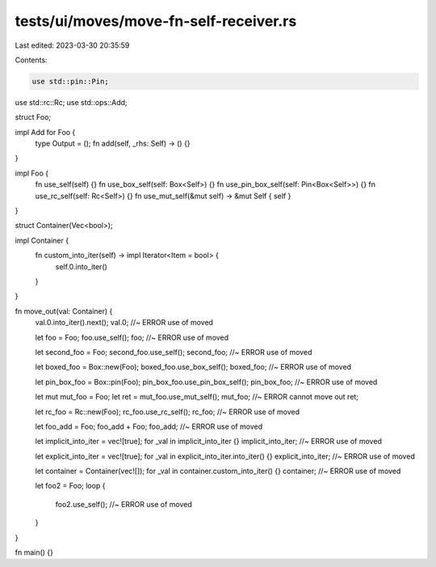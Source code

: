 tests/ui/moves/move-fn-self-receiver.rs
=======================================

Last edited: 2023-03-30 20:35:59

Contents:

.. code-block:: rs

    use std::pin::Pin;
use std::rc::Rc;
use std::ops::Add;

struct Foo;

impl Add for Foo {
    type Output = ();
    fn add(self, _rhs: Self) -> () {}
}

impl Foo {
    fn use_self(self) {}
    fn use_box_self(self: Box<Self>) {}
    fn use_pin_box_self(self: Pin<Box<Self>>) {}
    fn use_rc_self(self: Rc<Self>) {}
    fn use_mut_self(&mut self) -> &mut Self { self }
}

struct Container(Vec<bool>);

impl Container {
    fn custom_into_iter(self) -> impl Iterator<Item = bool> {
        self.0.into_iter()
    }
}

fn move_out(val: Container) {
    val.0.into_iter().next();
    val.0; //~ ERROR use of moved

    let foo = Foo;
    foo.use_self();
    foo; //~ ERROR use of moved

    let second_foo = Foo;
    second_foo.use_self();
    second_foo; //~ ERROR use of moved

    let boxed_foo = Box::new(Foo);
    boxed_foo.use_box_self();
    boxed_foo; //~ ERROR use of moved

    let pin_box_foo = Box::pin(Foo);
    pin_box_foo.use_pin_box_self();
    pin_box_foo; //~ ERROR use of moved

    let mut mut_foo = Foo;
    let ret = mut_foo.use_mut_self();
    mut_foo; //~ ERROR cannot move out
    ret;

    let rc_foo = Rc::new(Foo);
    rc_foo.use_rc_self();
    rc_foo; //~ ERROR use of moved

    let foo_add = Foo;
    foo_add + Foo;
    foo_add; //~ ERROR use of moved

    let implicit_into_iter = vec![true];
    for _val in implicit_into_iter {}
    implicit_into_iter; //~ ERROR use of moved

    let explicit_into_iter = vec![true];
    for _val in explicit_into_iter.into_iter() {}
    explicit_into_iter; //~ ERROR use of moved

    let container = Container(vec![]);
    for _val in container.custom_into_iter() {}
    container; //~ ERROR use of moved

    let foo2 = Foo;
    loop {
        foo2.use_self(); //~ ERROR use of moved
    }
}

fn main() {}


